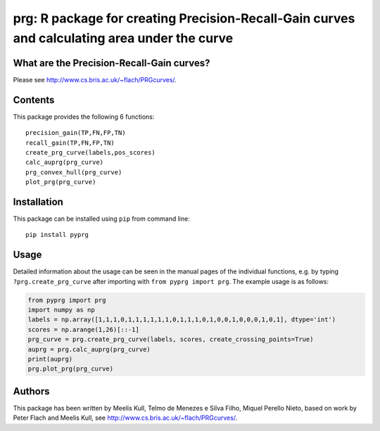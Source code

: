 prg: R package for creating Precision-Recall-Gain curves and calculating area under the curve
=============================================================================================

What are the Precision-Recall-Gain curves?
~~~~~~~~~~~~~~~~~~~~~~~~~~~~~~~~~~~~~~~~~~

Please see http://www.cs.bris.ac.uk/~flach/PRGcurves/.

Contents
~~~~~~~~

This package provides the following 6 functions:

::

    precision_gain(TP,FN,FP,TN)
    recall_gain(TP,FN,FP,TN)
    create_prg_curve(labels,pos_scores)
    calc_auprg(prg_curve)
    prg_convex_hull(prg_curve)
    plot_prg(prg_curve)

Installation
~~~~~~~~~~~~

This package can be installed using ``pip`` from command line:

::

    pip install pyprg

Usage
~~~~~

Detailed information about the usage can be seen in the manual pages of
the individual functions, e.g. by typing ``?prg.create_prg_curve`` after
importing with ``from pyprg import prg``. The example usage is as
follows:

.. code:: python

    from pyprg import prg
    import numpy as np
    labels = np.array([1,1,1,0,1,1,1,1,1,1,0,1,1,1,0,1,0,0,1,0,0,0,1,0,1], dtype='int')
    scores = np.arange(1,26)[::-1]
    prg_curve = prg.create_prg_curve(labels, scores, create_crossing_points=True)
    auprg = prg.calc_auprg(prg_curve)
    print(auprg)
    prg.plot_prg(prg_curve)

Authors
~~~~~~~

This package has been written by Meelis Kull, Telmo de Menezes e Silva
Filho, Miquel Perello Nieto, based on work by Peter Flach and Meelis
Kull, see http://www.cs.bris.ac.uk/~flach/PRGcurves/.


